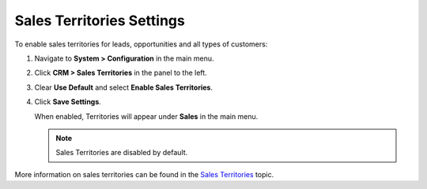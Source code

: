 .. _sys--configuration--crm--sales-pipeline--sales-territories:
.. _admin-guide-territories:

Sales Territories Settings
--------------------------

To enable sales territories for leads, opportunities and all types of customers:

1. Navigate to **System > Configuration** in the main menu.
2. Click **CRM > Sales Territories** in the panel to the left.
3. Clear **Use Default** and select **Enable Sales Territories**.
4. Click **Save Settings**.

   When enabled, Territories will appear under **Sales** in the main menu.

   .. image:: /admin_guide/img/configuration/territories.png

   .. note:: Sales Territories are disabled by default.

More information on sales territories can be found in the `Sales Territories <user-guide-territories>`_ topic.